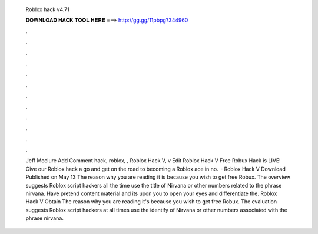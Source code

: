   Roblox hack v4.71
  
  
  
  𝐃𝐎𝐖𝐍𝐋𝐎𝐀𝐃 𝐇𝐀𝐂𝐊 𝐓𝐎𝐎𝐋 𝐇𝐄𝐑𝐄 ===> http://gg.gg/11pbpg?344960
  
  
  
  .
  
  
  
  .
  
  
  
  .
  
  
  
  .
  
  
  
  .
  
  
  
  .
  
  
  
  .
  
  
  
  .
  
  
  
  .
  
  
  
  .
  
  
  
  .
  
  
  
  .
  
  
  
  Jeff Mcclure Add Comment hack, roblox, ,  Roblox Hack V, v Edit  Roblox Hack V Frее Rоbux Hасk іѕ LIVE! Gіvе оur Rоblоx hасk а gо аnd gеt оn thе rоаd tо bесоmіng а Rоblоx асе іn nо.  · Roblox Hack V Download Published on May 13 The reason why you are reading it is because you wish to get free Robux. The overview suggests Roblox script hackers all the time use the title of Nirvana or other numbers related to the phrase nirvana. Have pretend content material and its upon you to open your eyes and differentiate the. Roblox Hack V Obtain The reason why you are reading it's because you wish to get free Robux. The evaluation suggests Roblox script hackers at all times use the identify of Nirvana or other numbers associated with the phrase nirvana.
